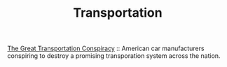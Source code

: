 #+TITLE: Transportation

[[http://www.brooklynrail.net/NationalCityLinesConspiracy.html][The Great Transportation Conspiracy]] :: American car manufacturers conspiring to destroy a promising transporation system across the nation.

